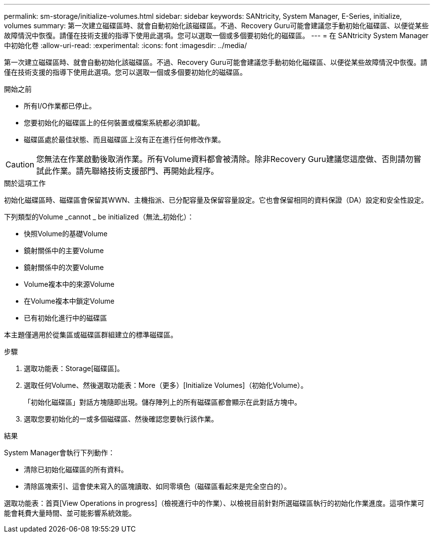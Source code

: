 ---
permalink: sm-storage/initialize-volumes.html 
sidebar: sidebar 
keywords: SANtricity, System Manager, E-Series, initialize, volumes 
summary: 第一次建立磁碟區時、就會自動初始化該磁碟區。不過、Recovery Guru可能會建議您手動初始化磁碟區、以便從某些故障情況中恢復。請僅在技術支援的指導下使用此選項。您可以選取一個或多個要初始化的磁碟區。 
---
= 在 SANtricity System Manager 中初始化卷
:allow-uri-read: 
:experimental: 
:icons: font
:imagesdir: ../media/


[role="lead"]
第一次建立磁碟區時、就會自動初始化該磁碟區。不過、Recovery Guru可能會建議您手動初始化磁碟區、以便從某些故障情況中恢復。請僅在技術支援的指導下使用此選項。您可以選取一個或多個要初始化的磁碟區。

.開始之前
* 所有I/O作業都已停止。
* 您要初始化的磁碟區上的任何裝置或檔案系統都必須卸載。
* 磁碟區處於最佳狀態、而且磁碟區上沒有正在進行任何修改作業。


[CAUTION]
====
您無法在作業啟動後取消作業。所有Volume資料都會被清除。除非Recovery Guru建議您這麼做、否則請勿嘗試此作業。請先聯絡技術支援部門、再開始此程序。

====
.關於這項工作
初始化磁碟區時、磁碟區會保留其WWN、主機指派、已分配容量及保留容量設定。它也會保留相同的資料保證（DA）設定和安全性設定。

下列類型的Volume _cannot _ be initialized（無法_初始化）：

* 快照Volume的基礎Volume
* 鏡射關係中的主要Volume
* 鏡射關係中的次要Volume
* Volume複本中的來源Volume
* 在Volume複本中鎖定Volume
* 已有初始化進行中的磁碟區


本主題僅適用於從集區或磁碟區群組建立的標準磁碟區。

.步驟
. 選取功能表：Storage[磁碟區]。
. 選取任何Volume、然後選取功能表：More（更多）[Initialize Volumes]（初始化Volume）。
+
「初始化磁碟區」對話方塊隨即出現。儲存陣列上的所有磁碟區都會顯示在此對話方塊中。

. 選取您要初始化的一或多個磁碟區、然後確認您要執行該作業。


.結果
System Manager會執行下列動作：

* 清除已初始化磁碟區的所有資料。
* 清除區塊索引、這會使未寫入的區塊讀取、如同零填色（磁碟區看起來是完全空白的）。


選取功能表：首頁[View Operations in progress]（檢視進行中的作業）、以檢視目前針對所選磁碟區執行的初始化作業進度。這項作業可能會耗費大量時間、並可能影響系統效能。
